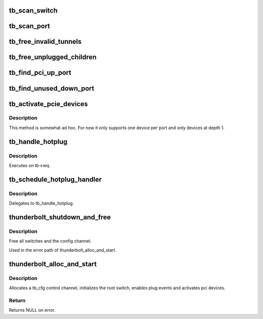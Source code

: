 .. -*- coding: utf-8; mode: rst -*-
.. src-file: drivers/thunderbolt/tb.c

.. _`tb_scan_switch`:

tb_scan_switch
==============

.. c:function:: void tb_scan_switch(struct tb_switch *sw)

    scan for and initialize downstream switches

    :param struct tb_switch \*sw:
        *undescribed*

.. _`tb_scan_port`:

tb_scan_port
============

.. c:function:: void tb_scan_port(struct tb_port *port)

    check for and initialize switches below port

    :param struct tb_port \*port:
        *undescribed*

.. _`tb_free_invalid_tunnels`:

tb_free_invalid_tunnels
=======================

.. c:function:: void tb_free_invalid_tunnels(struct tb *tb)

    destroy tunnels of devices that have gone away

    :param struct tb \*tb:
        *undescribed*

.. _`tb_free_unplugged_children`:

tb_free_unplugged_children
==========================

.. c:function:: void tb_free_unplugged_children(struct tb_switch *sw)

    traverse hierarchy and free unplugged switches

    :param struct tb_switch \*sw:
        *undescribed*

.. _`tb_find_pci_up_port`:

tb_find_pci_up_port
===================

.. c:function:: struct tb_port *tb_find_pci_up_port(struct tb_switch *sw)

    return the first PCIe up port on \ ``sw``\  or NULL

    :param struct tb_switch \*sw:
        *undescribed*

.. _`tb_find_unused_down_port`:

tb_find_unused_down_port
========================

.. c:function:: struct tb_port *tb_find_unused_down_port(struct tb_switch *sw)

    return the first inactive PCIe down port on \ ``sw``\ 

    :param struct tb_switch \*sw:
        *undescribed*

.. _`tb_activate_pcie_devices`:

tb_activate_pcie_devices
========================

.. c:function:: void tb_activate_pcie_devices(struct tb *tb)

    scan for and activate PCIe devices

    :param struct tb \*tb:
        *undescribed*

.. _`tb_activate_pcie_devices.description`:

Description
-----------

This method is somewhat ad hoc. For now it only supports one device
per port and only devices at depth 1.

.. _`tb_handle_hotplug`:

tb_handle_hotplug
=================

.. c:function:: void tb_handle_hotplug(struct work_struct *work)

    handle hotplug event

    :param struct work_struct \*work:
        *undescribed*

.. _`tb_handle_hotplug.description`:

Description
-----------

Executes on tb->wq.

.. _`tb_schedule_hotplug_handler`:

tb_schedule_hotplug_handler
===========================

.. c:function:: void tb_schedule_hotplug_handler(void *data, u64 route, u8 port, bool unplug)

    callback function for the control channel

    :param void \*data:
        *undescribed*

    :param u64 route:
        *undescribed*

    :param u8 port:
        *undescribed*

    :param bool unplug:
        *undescribed*

.. _`tb_schedule_hotplug_handler.description`:

Description
-----------

Delegates to tb_handle_hotplug.

.. _`thunderbolt_shutdown_and_free`:

thunderbolt_shutdown_and_free
=============================

.. c:function:: void thunderbolt_shutdown_and_free(struct tb *tb)

    shutdown everything

    :param struct tb \*tb:
        *undescribed*

.. _`thunderbolt_shutdown_and_free.description`:

Description
-----------

Free all switches and the config channel.

Used in the error path of thunderbolt_alloc_and_start.

.. _`thunderbolt_alloc_and_start`:

thunderbolt_alloc_and_start
===========================

.. c:function:: struct tb *thunderbolt_alloc_and_start(struct tb_nhi *nhi)

    setup the thunderbolt bus

    :param struct tb_nhi \*nhi:
        *undescribed*

.. _`thunderbolt_alloc_and_start.description`:

Description
-----------

Allocates a tb_cfg control channel, initializes the root switch, enables
plug events and activates pci devices.

.. _`thunderbolt_alloc_and_start.return`:

Return
------

Returns NULL on error.

.. This file was automatic generated / don't edit.

